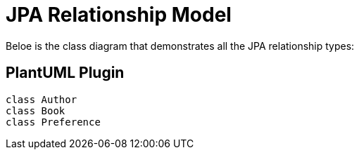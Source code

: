 JPA Relationship Model
======================
////
This file documents this projects class diagram that demonstrates all the JPA relationship types.

To install graphviz on a Mac, run:

brew cask install graphviz
////
:description: JPA Relationship: This document +
              shows the class diagram that demonstrates +
              all the JPA relationship types.
:library: Asciidoctor
ifdef::asciidoctor[]
:source-highlighter: coderay
endif::asciidoctor[]
:idprefix:
//:stylesheet: asciidoc.css
:imagesdir: images
//:backend: docbook45
:backend: html5
//:doctype: book
//:sectids!:
:plus: &#43;

[role='lead']
Beloe is the class diagram that demonstrates all the JPA relationship types:

## PlantUML Plugin

[plantuml,"test",png]
----
class Author
class Book
class Preference
----
